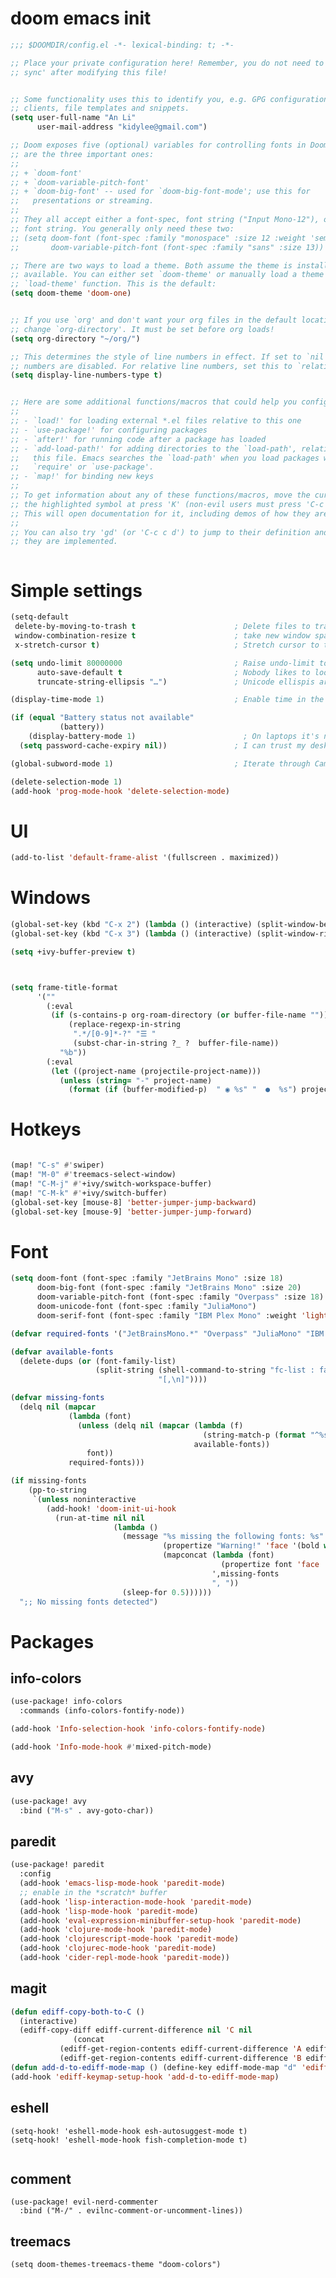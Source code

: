 #+STARTUP: overview
#+PROPERTY: header-args :comments yes :results silent


* doom emacs init
  #+begin_src emacs-lisp
    ;;; $DOOMDIR/config.el -*- lexical-binding: t; -*-

    ;; Place your private configuration here! Remember, you do not need to run 'doom
    ;; sync' after modifying this file!


    ;; Some functionality uses this to identify you, e.g. GPG configuration, email
    ;; clients, file templates and snippets.
    (setq user-full-name "An Li"
          user-mail-address "kidylee@gmail.com")

    ;; Doom exposes five (optional) variables for controlling fonts in Doom. Here
    ;; are the three important ones:
    ;;
    ;; + `doom-font'
    ;; + `doom-variable-pitch-font'
    ;; + `doom-big-font' -- used for `doom-big-font-mode'; use this for
    ;;   presentations or streaming.
    ;;
    ;; They all accept either a font-spec, font string ("Input Mono-12"), or xlfd
    ;; font string. You generally only need these two:
    ;; (setq doom-font (font-spec :family "monospace" :size 12 :weight 'semi-light)
    ;;       doom-variable-pitch-font (font-spec :family "sans" :size 13))

    ;; There are two ways to load a theme. Both assume the theme is installed and
    ;; available. You can either set `doom-theme' or manually load a theme with the
    ;; `load-theme' function. This is the default:
    (setq doom-theme 'doom-one)


    ;; If you use `org' and don't want your org files in the default location below,
    ;; change `org-directory'. It must be set before org loads!
    (setq org-directory "~/org/")

    ;; This determines the style of line numbers in effect. If set to `nil', line
    ;; numbers are disabled. For relative line numbers, set this to `relative'.
    (setq display-line-numbers-type t)


    ;; Here are some additional functions/macros that could help you configure Doom:
    ;;
    ;; - `load!' for loading external *.el files relative to this one
    ;; - `use-package!' for configuring packages
    ;; - `after!' for running code after a package has loaded
    ;; - `add-load-path!' for adding directories to the `load-path', relative to
    ;;   this file. Emacs searches the `load-path' when you load packages with
    ;;   `require' or `use-package'.
    ;; - `map!' for binding new keys
    ;;
    ;; To get information about any of these functions/macros, move the cursor over
    ;; the highlighted symbol at press 'K' (non-evil users must press 'C-c c k').
    ;; This will open documentation for it, including demos of how they are used.
    ;;
    ;; You can also try 'gd' (or 'C-c c d') to jump to their definition and see how
    ;; they are implemented.


  #+end_src

* Simple settings
  #+begin_src emacs-lisp
    (setq-default
     delete-by-moving-to-trash t                      ; Delete files to trash
     window-combination-resize t                      ; take new window space from all other windows (not just current)
     x-stretch-cursor t)                              ; Stretch cursor to the glyph width

    (setq undo-limit 80000000                         ; Raise undo-limit to 80Mb
          auto-save-default t                         ; Nobody likes to loose work, I certainly don't
          truncate-string-ellipsis "…")               ; Unicode ellispis are nicer than "...", and also save /precious/ space

    (display-time-mode 1)                             ; Enable time in the mode-line

    (if (equal "Battery status not available"
               (battery))
        (display-battery-mode 1)                        ; On laptops it's nice to know how much power you have
      (setq password-cache-expiry nil))               ; I can trust my desktops ... can't I? (no battery = desktop)

    (global-subword-mode 1)                           ; Iterate through CamelCase words

    (delete-selection-mode 1)
    (add-hook 'prog-mode-hook 'delete-selection-mode)
  #+end_src

* UI
  #+begin_src emacs-lisp
    (add-to-list 'default-frame-alist '(fullscreen . maximized))
  #+end_src

* Windows
  #+begin_src emacs-lisp
    (global-set-key (kbd "C-x 2") (lambda () (interactive) (split-window-below) (other-window 1) (+ivy/switch-buffer)))
    (global-set-key (kbd "C-x 3") (lambda () (interactive) (split-window-right) (other-window 1) (+ivy/switch-buffer)))

    (setq +ivy-buffer-preview t)



    (setq frame-title-format
          '(""
            (:eval
             (if (s-contains-p org-roam-directory (or buffer-file-name ""))
                 (replace-regexp-in-string
                  ".*/[0-9]*-?" "☰ "
                  (subst-char-in-string ?_ ?  buffer-file-name))
               "%b"))
            (:eval
             (let ((project-name (projectile-project-name)))
               (unless (string= "-" project-name)
                 (format (if (buffer-modified-p)  " ◉ %s" "  ●  %s") project-name))))))
  #+end_src

* Hotkeys
  #+begin_src emacs-lisp

    (map! "C-s" #'swiper)
    (map! "M-0" #'treemacs-select-window)
    (map! "C-M-j" #'+ivy/switch-workspace-buffer)
    (map! "C-M-k" #'+ivy/switch-buffer)
    (global-set-key [mouse-8] 'better-jumper-jump-backward)
    (global-set-key [mouse-9] 'better-jumper-jump-forward)

  #+end_src

* Font
  #+begin_src emacs-lisp
    (setq doom-font (font-spec :family "JetBrains Mono" :size 18)
          doom-big-font (font-spec :family "JetBrains Mono" :size 20)
          doom-variable-pitch-font (font-spec :family "Overpass" :size 18)
          doom-unicode-font (font-spec :family "JuliaMono")
          doom-serif-font (font-spec :family "IBM Plex Mono" :weight 'light))

    (defvar required-fonts '("JetBrainsMono.*" "Overpass" "JuliaMono" "IBM Plex Mono" "Merriweather" "Alegreya"))

    (defvar available-fonts
      (delete-dups (or (font-family-list)
                       (split-string (shell-command-to-string "fc-list : family")
                                     "[,\n]"))))

    (defvar missing-fonts
      (delq nil (mapcar
                 (lambda (font)
                   (unless (delq nil (mapcar (lambda (f)
                                               (string-match-p (format "^%s$" font) f))
                                             available-fonts))
                     font))
                 required-fonts)))

    (if missing-fonts
        (pp-to-string
         `(unless noninteractive
            (add-hook! 'doom-init-ui-hook
              (run-at-time nil nil
                           (lambda ()
                             (message "%s missing the following fonts: %s"
                                      (propertize "Warning!" 'face '(bold warning))
                                      (mapconcat (lambda (font)
                                                   (propertize font 'face 'font-lock-variable-name-face))
                                                 ',missing-fonts
                                                 ", "))
                             (sleep-for 0.5))))))
      ";; No missing fonts detected")
  #+end_src

* Packages
** info-colors
   #+begin_src emacs-lisp
     (use-package! info-colors
       :commands (info-colors-fontify-node))

     (add-hook 'Info-selection-hook 'info-colors-fontify-node)

     (add-hook 'Info-mode-hook #'mixed-pitch-mode)
   #+end_src

** avy
   #+begin_src emacs-lisp
     (use-package! avy
       :bind ("M-s" . avy-goto-char))
   #+end_src

** paredit
   #+begin_src emacs-lisp
     (use-package! paredit
       :config
       (add-hook 'emacs-lisp-mode-hook 'paredit-mode)
       ;; enable in the *scratch* buffer
       (add-hook 'lisp-interaction-mode-hook 'paredit-mode)
       (add-hook 'lisp-mode-hook 'paredit-mode)
       (add-hook 'eval-expression-minibuffer-setup-hook 'paredit-mode)
       (add-hook 'clojure-mode-hook 'paredit-mode)
       (add-hook 'clojurescript-mode-hook 'paredit-mode)
       (add-hook 'clojurec-mode-hook 'paredit-mode)
       (add-hook 'cider-repl-mode-hook 'paredit-mode))
   #+end_src

** magit
   #+begin_src emacs-lisp
      (defun ediff-copy-both-to-C ()
        (interactive)
        (ediff-copy-diff ediff-current-difference nil 'C nil
                    (concat
                 (ediff-get-region-contents ediff-current-difference 'A ediff-control-buffer)
                 (ediff-get-region-contents ediff-current-difference 'B ediff-control-buffer))))
      (defun add-d-to-ediff-mode-map () (define-key ediff-mode-map "d" 'ediff-copy-both-to-C))
      (add-hook 'ediff-keymap-setup-hook 'add-d-to-ediff-mode-map)
   #+end_src

** eshell
   #+begin_src elisp
     (setq-hook! 'eshell-mode-hook esh-autosuggest-mode t)
     (setq-hook! 'eshell-mode-hook fish-completion-mode t)

   #+end_src
** comment

   #+begin_src elisp
     (use-package! evil-nerd-commenter
       :bind ("M-/" . evilnc-comment-or-uncomment-lines))
   #+end_src

** treemacs

   #+begin_src elisp
     (setq doom-themes-treemacs-theme "doom-colors")
   #+end_src
